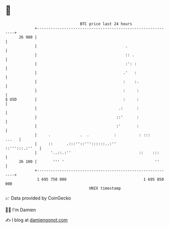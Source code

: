 * 👋

#+begin_example
                                    BTC price last 24 hours                    
                +------------------------------------------------------------+ 
         26 900 |                                                            | 
                |                                       .                    | 
                |                                       :: .                 | 
                |                                       :': :                | 
                |                                      .'   :                | 
                |                                      :    :.               | 
                |                                      :     :               | 
   $ USD        |                                      :     :               | 
                |                                    .:      :               | 
                |                                   ::'      :               | 
                |                                   :'       :               | 
                |     .             .  .           :          : :::    ...   | 
                |     ::      .:::''::'''::::::..:''          ::''':::.:''   | 
                |      '..::.:''                              ::    :::      | 
         26 100 |       ''' '                                        ''      | 
                +------------------------------------------------------------+ 
                 1 695 750 000                                  1 695 850 000  
                                        UNIX timestamp                         
#+end_example
📈 Data provided by CoinGecko

🧑‍💻 I'm Damien

✍️ I blog at [[https://www.damiengonot.com][damiengonot.com]]
